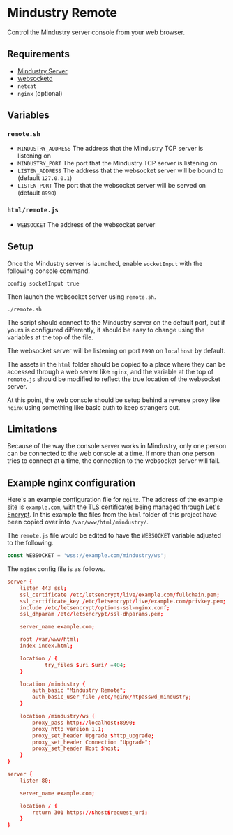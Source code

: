 * Mindustry Remote
  Control the Mindustry server console from your web browser.

  [[file:screenshot.jpg]]
** Requirements
   - [[https://anuke.itch.io/mindustry][Mindustry Server]]
   - [[https://github.com/joewalnes/websocketd][websocketd]]
   - =netcat=
   - =nginx= (optional)
** Variables
*** =remote.sh=
    - =MINDUSTRY_ADDRESS= The address that the Mindustry TCP server is
      listening on
    - =MINDUSTRY_PORT= The port that the Mindustry TCP server is listening on
    - =LISTEN_ADDRESS= The address that the websocket server will be
      bound to (default =127.0.0.1=)
    - =LISTEN_PORT= The port that the websocket server will be served
      on (default =8990=)
*** =html/remote.js=
    - =WEBSOCKET= The address of the websocket server
** Setup
   Once the Mindustry server is launched, enable =socketInput= with
   the following console command.

   #+begin_src
   config socketInput true
   #+end_src

   Then launch the websocket server using =remote.sh=.

   #+begin_src shell
   ./remote.sh
   #+end_src

   The script should connect to the Mindustry server on the default
   port, but if yours is configured differently, it should be easy to
   change using the variables at the top of the file.

   The websocket server will be listening on port =8990= on
   =localhost= by default.

   The assets in the =html= folder should be copied to a place where
   they can be accessed through a web server like =nginx=, and the
   variable at the top of =remote.js= should be modified to reflect
   the true location of the websocket server.

   At this point, the web console should be setup behind a reverse
   proxy like =nginx= using something like basic auth to keep
   strangers out.
** Limitations
   Because of the way the console server works in Mindustry, only one
   person can be connected to the web console at a time. If more than
   one person tries to connect at a time, the connection to the
   websocket server will fail.
** Example nginx configuration
   Here's an example configuration file for =nginx=. The address of
   the example site is =example.com=, with the TLS certificates being
   managed through [[https://letsencrypt.org/][Let's Encrypt]]. In this example the files from the
   =html= folder of this project have been copied over into
   =/var/www/html/mindustry/=.

   The =remote.js= file would be edited to have the =WEBSOCKET=
   variable adjusted to the following.

   #+begin_src js
   const WEBSOCKET = 'wss://example.com/mindustry/ws';
   #+end_src

   The =nginx= config file is as follows.

   #+begin_src conf
   server {
       listen 443 ssl;
       ssl_certificate /etc/letsencrypt/live/example.com/fullchain.pem;
       ssl_certificate_key /etc/letsencrypt/live/example.com/privkey.pem;
       include /etc/letsencrypt/options-ssl-nginx.conf;
       ssl_dhparam /etc/letsencrypt/ssl-dhparams.pem;

       server_name example.com;

       root /var/www/html;
       index index.html;

       location / {
               try_files $uri $uri/ =404;
       }

       location /mindustry {
           auth_basic "Mindustry Remote";
           auth_basic_user_file /etc/nginx/htpasswd_mindustry;
       }

       location /mindustry/ws {
           proxy_pass http://localhost:8990;
           proxy_http_version 1.1;
           proxy_set_header Upgrade $http_upgrade;
           proxy_set_header Connection "Upgrade";
           proxy_set_header Host $host;
       }
   }

   server {
       listen 80;

       server_name example.com;

       location / {
           return 301 https://$host$request_uri;
       }
   }
   #+end_src
